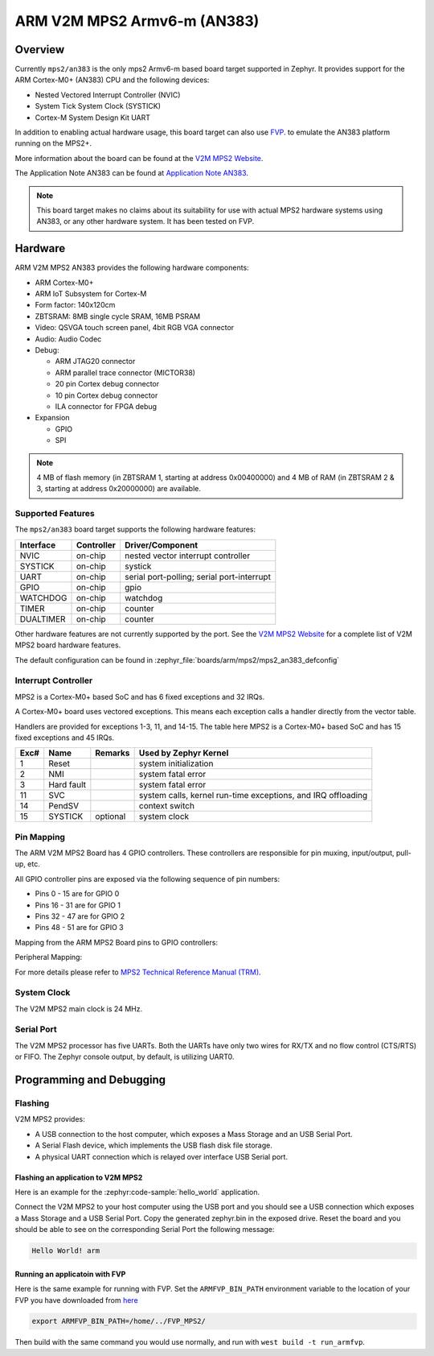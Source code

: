 .. _mps2_armv6m_board:

ARM V2M MPS2 Armv6-m (AN383)
############################

Overview
********

Currently ``mps2/an383`` is the only mps2 Armv6-m based board target supported in Zephyr.
It provides support for the ARM Cortex-M0+ (AN383) CPU and the following devices:

- Nested Vectored Interrupt Controller (NVIC)
- System Tick System Clock (SYSTICK)
- Cortex-M System Design Kit UART

.. image:: img/mps2.jpg
     :align: center
     :alt: ARM V2M MPS2

In addition to enabling actual hardware usage, this board target can
also use `FVP`_. to emulate the AN383 platform running on the MPS2+.

More information about the board can be found at the `V2M MPS2 Website`_.

The Application Note AN383 can be found at `Application Note AN383`_.

.. note::
   This board target makes no claims about its suitability for use
   with actual MPS2 hardware systems using AN383, or any other hardware
   system. It has been tested on FVP.


Hardware
********

ARM V2M MPS2 AN383 provides the following hardware components:

- ARM Cortex-M0+
- ARM IoT Subsystem for Cortex-M
- Form factor: 140x120cm
- ZBTSRAM: 8MB single cycle SRAM, 16MB PSRAM
- Video: QSVGA touch screen panel, 4bit RGB VGA connector
- Audio: Audio Codec
- Debug:

  - ARM JTAG20 connector
  - ARM parallel trace connector (MICTOR38)
  - 20 pin Cortex debug connector
  - 10 pin Cortex debug connector
  - ILA connector for FPGA debug

- Expansion

  - GPIO
  - SPI

.. note::
   4 MB of flash memory (in ZBTSRAM 1, starting at address 0x00400000) and 4 MB of RAM
   (in ZBTSRAM 2 & 3, starting at address 0x20000000) are available.

Supported Features
==================

The ``mps2/an383`` board target supports the following hardware features:

+-----------+------------+-------------------------------------+
| Interface | Controller | Driver/Component                    |
+===========+============+=====================================+
| NVIC      | on-chip    | nested vector interrupt controller  |
+-----------+------------+-------------------------------------+
| SYSTICK   | on-chip    | systick                             |
+-----------+------------+-------------------------------------+
| UART      | on-chip    | serial port-polling;                |
|           |            | serial port-interrupt               |
+-----------+------------+-------------------------------------+
| GPIO      | on-chip    | gpio                                |
+-----------+------------+-------------------------------------+
| WATCHDOG  | on-chip    | watchdog                            |
+-----------+------------+-------------------------------------+
| TIMER     | on-chip    | counter                             |
+-----------+------------+-------------------------------------+
| DUALTIMER | on-chip    | counter                             |
+-----------+------------+-------------------------------------+

Other hardware features are not currently supported by the port.
See the `V2M MPS2 Website`_ for a complete list of V2M MPS2 board hardware
features.

The default configuration can be found in
:zephyr_file:`boards/arm/mps2/mps2_an383_defconfig`

Interrupt Controller
====================

MPS2 is a Cortex-M0+ based SoC and has 6 fixed exceptions and 32 IRQs.

A Cortex-M0+ board uses vectored exceptions. This means each exception
calls a handler directly from the vector table.

Handlers are provided for exceptions 1-3, 11, and 14-15. The table here
MPS2 is a Cortex-M0+ based SoC and has 15 fixed exceptions and 45 IRQs.

+------+------------+----------------+--------------------------+
| Exc# | Name       | Remarks        | Used by Zephyr Kernel    |
+======+============+================+==========================+
| 1    | Reset      |                | system initialization    |
+------+------------+----------------+--------------------------+
| 2    | NMI        |                | system fatal error       |
+------+------------+----------------+--------------------------+
| 3    | Hard fault |                | system fatal error       |
+------+------------+----------------+--------------------------+
| 11   | SVC        |                | system calls, kernel     |
|      |            |                | run-time exceptions,     |
|      |            |                | and IRQ offloading       |
+------+------------+----------------+--------------------------+
| 14   | PendSV     |                | context switch           |
+------+------------+----------------+--------------------------+
| 15   | SYSTICK    | optional       | system clock             |
+------+------------+----------------+--------------------------+

Pin Mapping
===========

The ARM V2M MPS2 Board has 4 GPIO controllers. These controllers are responsible
for pin muxing, input/output, pull-up, etc.

All GPIO controller pins are exposed via the following sequence of pin numbers:

- Pins 0 - 15 are for GPIO 0
- Pins 16 - 31 are for GPIO 1
- Pins 32 -  47 are for GPIO 2
- Pins 48 -  51 are for GPIO 3

Mapping from the ARM MPS2 Board pins to GPIO controllers:

.. rst-class:: rst-columns

   - D0 : EXT_0
   - D1 : EXT_4
   - D2 : EXT_2
   - D3 : EXT_3
   - D4 : EXT_1
   - D5 : EXT_6
   - D6 : EXT_7
   - D7 : EXT_8
   - D8 : EXT_9
   - D9 : EXT_10
   - D10 : EXT_12
   - D11 : EXT_13
   - D12 : EXT_14
   - D13 : EXT_11
   - D14 : EXT_15
   - D15 : EXT_5
   - D16 : EXT_16
   - D17 : EXT_17
   - D18 : EXT_18
   - D19 : EXT_19
   - D20 : EXT_20
   - D21 : EXT_21
   - D22 : EXT_22
   - D23 : EXT_23
   - D24 : EXT_24
   - D25 : EXT_25
   - D26 : EXT_26
   - D27 : EXT_30
   - D28 : EXT_28
   - D29 : EXT_29
   - D30 : EXT_27
   - D31 : EXT_32
   - D32 : EXT_33
   - D33 : EXT_34
   - D34 : EXT_35
   - D35 : EXT_36
   - D36 : EXT_38
   - D37 : EXT_39
   - D38 : EXT_40
   - D39 : EXT_44
   - D40 : EXT_41
   - D41 : EXT_31
   - D42 : EXT_37
   - D43 : EXT_42
   - D44 : EXT_43
   - D45 : EXT_45
   - D46 : EXT_46
   - D47 : EXT_47
   - D48 : EXT_48
   - D49 : EXT_49
   - D50 : EXT_50
   - D51 : EXT_51

Peripheral Mapping:

.. rst-class:: rst-columns

   - UART_3_RX : D0
   - UART_3_TX : D1
   - SPI_3_CS : D10
   - SPI_3_MOSI : D11
   - SPI_3_MISO : D12
   - SPI_3_SCLK : D13
   - I2C_3_SDA : D14
   - I2C_3_SCL : D15
   - UART_4_RX : D26
   - UART_4_TX : D30
   - SPI_4_CS : D36
   - SPI_4_MOSI : D37
   - SPI_4_MISO : D38
   - SPI_4_SCK : D39
   - I2C_4_SDA : D40
   - I2C_4_SCL : D41

For more details please refer to `MPS2 Technical Reference Manual (TRM)`_.

System Clock
============

The V2M MPS2 main clock is 24 MHz.

Serial Port
===========

The V2M MPS2 processor has five UARTs. Both the UARTs have only two wires for
RX/TX and no flow control (CTS/RTS) or FIFO. The Zephyr console output, by
default, is utilizing UART0.

Programming and Debugging
*************************

Flashing
========

V2M MPS2 provides:

- A USB connection to the host computer, which exposes a Mass Storage and an
  USB Serial Port.
- A Serial Flash device, which implements the USB flash disk file storage.
- A physical UART connection which is relayed over interface USB Serial port.

Flashing an application to V2M MPS2
-----------------------------------

Here is an example for the :zephyr:code-sample:`hello_world` application.

.. zephyr-app-commands::
   :zephyr-app: samples/hello_world
   :board: mps2/an383
   :goals: build

Connect the V2M MPS2 to your host computer using the USB port and you should
see a USB connection which exposes a Mass Storage and a USB Serial Port.
Copy the generated zephyr.bin in the exposed drive.
Reset the board and you should be able to see on the corresponding Serial Port
the following message:

.. code-block:: console

   Hello World! arm

Running an applicatoin with FVP
-------------------------------

Here is the same example for running with FVP.
Set the ``ARMFVP_BIN_PATH`` environment variable to the location of your FVP you have downloaded from `here <FVP_>`_

.. code-block:: console

    export ARMFVP_BIN_PATH=/home/../FVP_MPS2/

Then build with the same command you would use normally, and run with ``west build -t run_armfvp``.

.. _V2M MPS2 Website:
   https://developer.mbed.org/platforms/ARM-MPS2/

.. _MPS2 Technical Reference Manual (TRM):
   https://developer.arm.com/documentation/100112/0200/

.. _Application Note AN383:
   https://documentation-service.arm.com/static/5ed1051dca06a95ce53f88a1

.. _FVP:
   https://developer.arm.com/downloads/view/FMFVP
